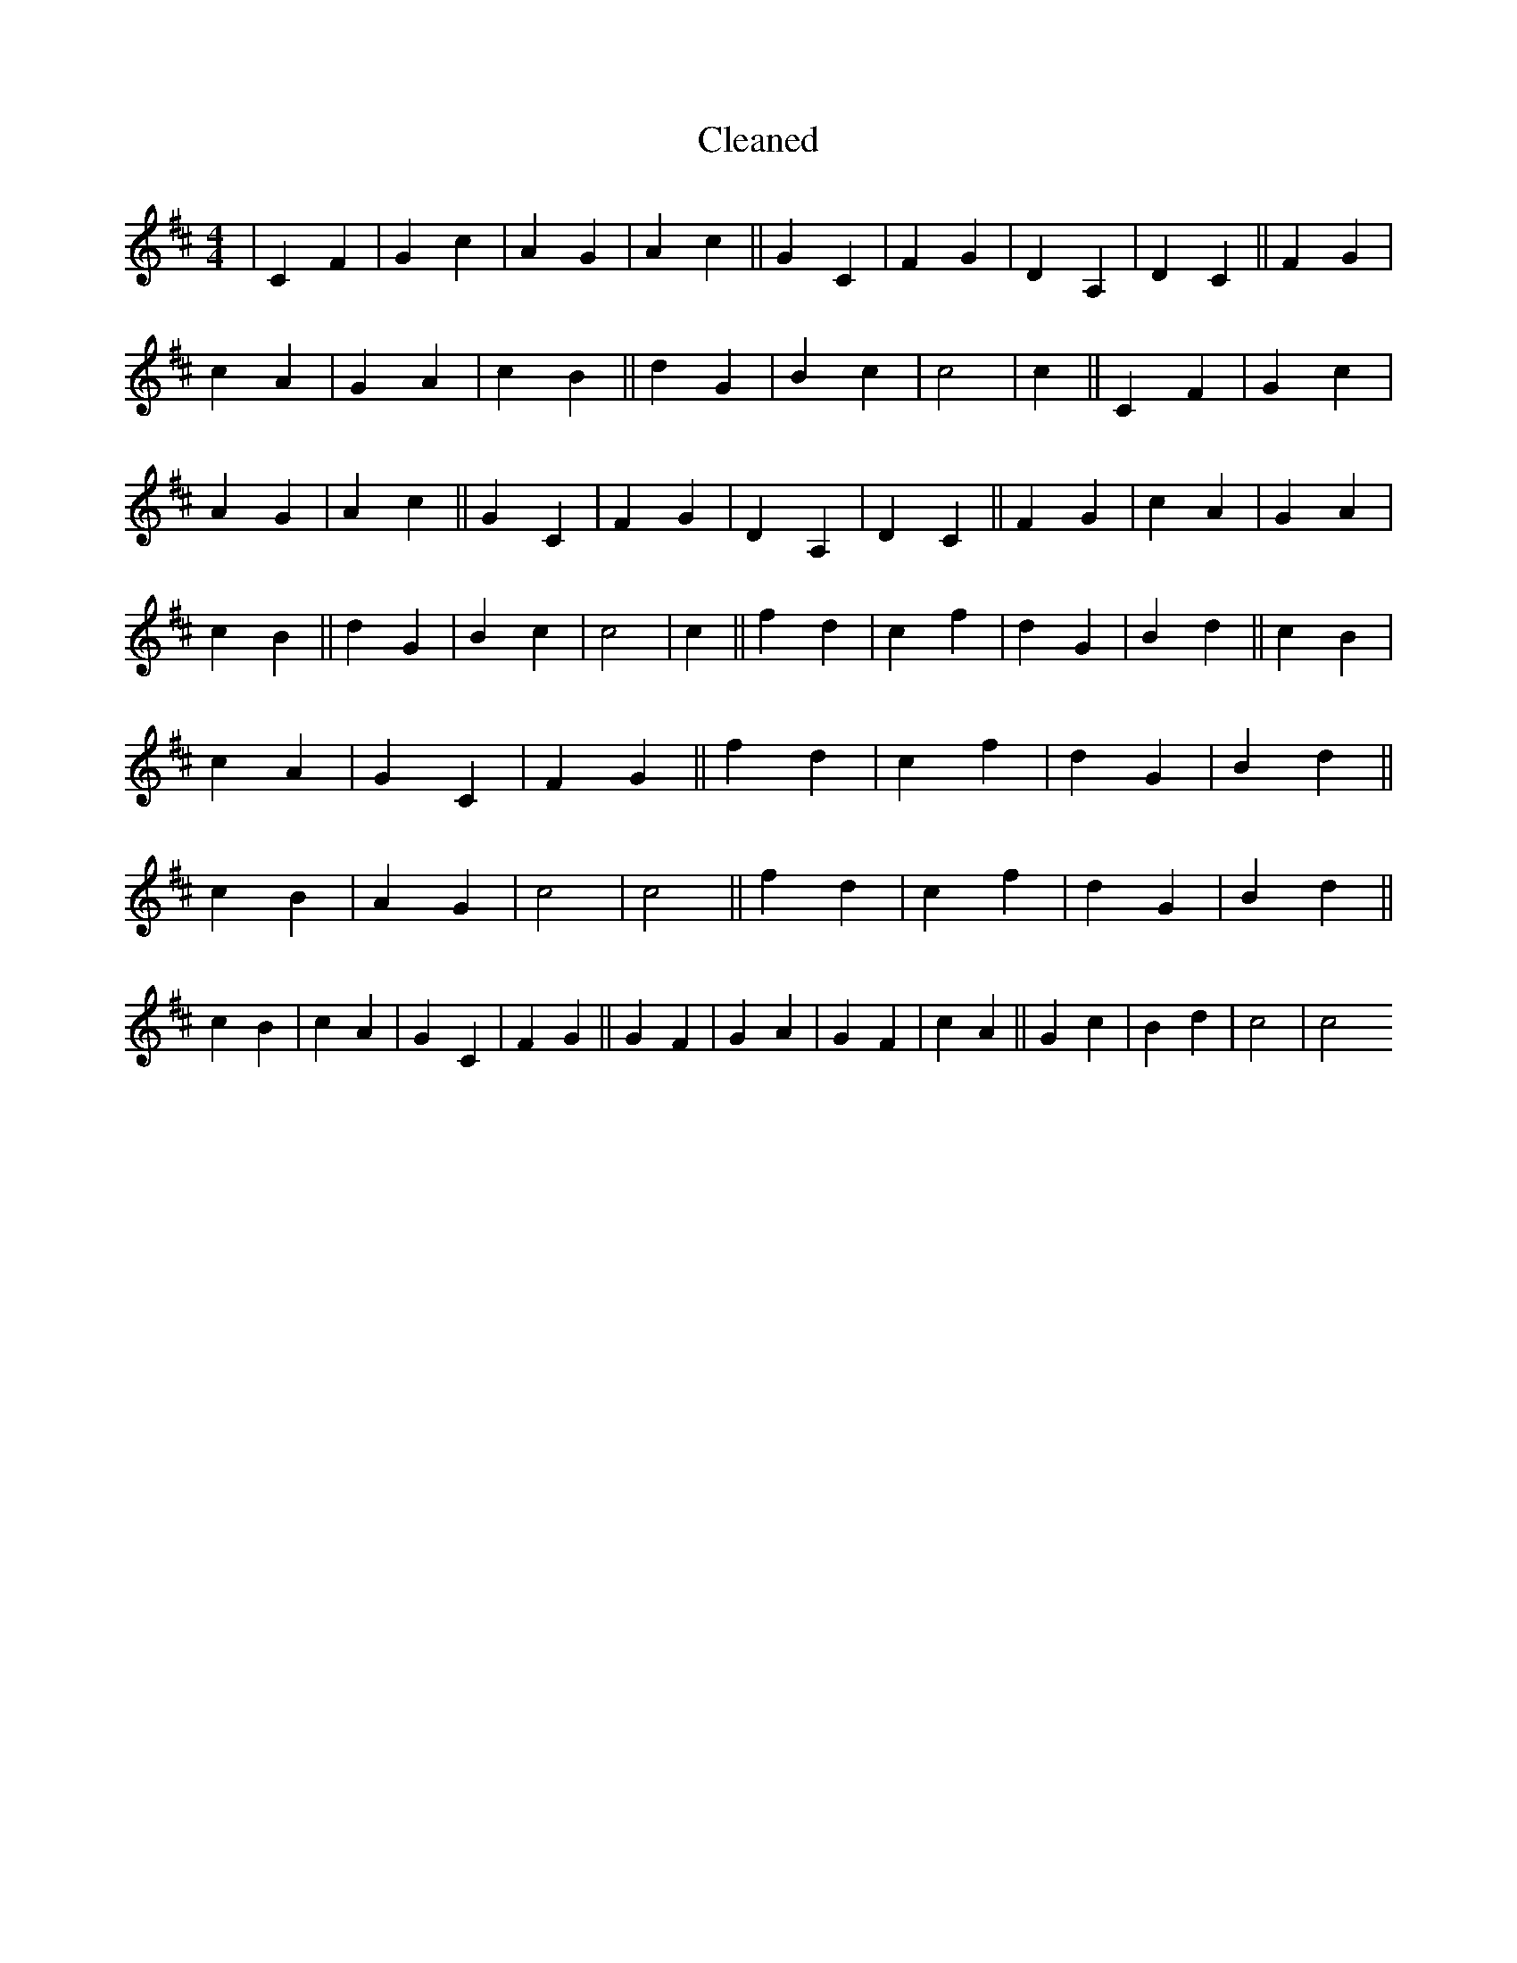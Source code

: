 X:623
T: Cleaned
M:4/4
K: DMaj
|C2F2|G2c2|A2G2|A2c2||G2C2|F2G2|D2A,2|D2C2||F2G2|c2A2|G2A2|c2B2||d2G2|B2c2|c4|c2||C2F2|G2c2|A2G2|A2c2||G2C2|F2G2|D2A,2|D2C2||F2G2|c2A2|G2A2|c2B2||d2G2|B2c2|c4|c2||f2d2|c2f2|d2G2|B2d2||c2B2|c2A2|G2C2|F2G2||f2d2|c2f2|d2G2|B2d2||c2B2|A2G2|c4|c4||f2d2|c2f2|d2G2|B2d2||c2B2|c2A2|G2C2|F2G2||G2F2|G2A2|G2F2|c2A2||G2c2|B2d2|c4|c4
